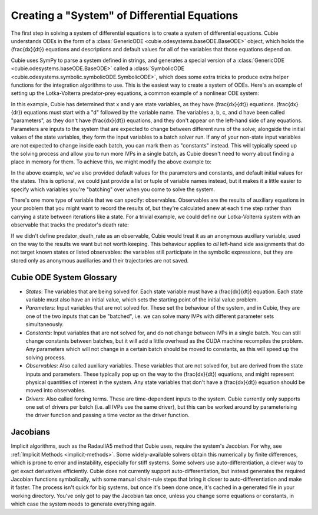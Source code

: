 Creating a "System" of Differential Equations
=============================================

The first step in solving a system of differential equations is to create a
system of differential equations. Cubie understands ODEs in the form of a
:class:`GenericODE <cubie.odesystems.baseODE.BaseODE>` object, which holds the
\(\frac{dx}{dt}\) equations and descriptions and default values for all of the
variables that those equations depend on.

Cubie uses SymPy to parse a system defined in strings, and generates a special
version of a :class:`GenericODE <cubie.odesystems.baseODE.BaseODE>` called a
:class:`SymbolicODE <cubie.odesystems.symbolic.symbolicODE.SymbolicODE>`, which
does some extra tricks to produce extra helper functions for the integration
algorithms to use. This is the easiest way to create a system of ODEs. Here's an
example of setting up the Lotka-Volterra predator-prey equations, a common
example of a nonlinear ODE system:

.. code-block:: python
   :caption: The simplest way to create a system of ODEs in Cubie.

   import cubie as qb

   LV = qb.create_ODE_system(
   """
       dx = a*x - b*x*y
       dy = -c*y + d*x*y
       """,
   name="LotkaVolterra",
   )

   print(LV)

In this example, Cubie has determined that x and y are state variables, as they
have \(\frac{dx}{dt}\) equations. \(\frac{dx}{dr}\) equations must start with a
"d" followed by the variable name. The variables a, b, c, and d have been called
"parameters", as they don't have \(\frac{dx}{dt}\) equations, and they don't
appear on the left-hand side of any equations. Parameters are inputs to the
system that are expected to change between different runs of the solve; alongside
the initial values of the state variables, they form the input variables to a
batch solver run. If any of your non-state input variables are not expected to
change inside each batch, you can mark them as "constants" instead. This will
typically speed up the solving process and allow you to run more IVPs in a single
batch, as Cubie doesn't need to worry about finding a place in memory for them.
To achieve this, we might modify the above example to:

.. code-block:: python
   :caption: Creating a system of ODEs with constants.

   import cubie as qb

   LV = qb.create_ODE_system(
   """
       dx = a*x - b*x*y
       dy = -c*y + d*x*y
       """,
   constants= {"a": 0.1, "c": 0.3},
   parameters={"b": 0.02, "d": 0.01},
   states={"x": 0.5, "y": 0.3},
   name="LotkaVolterra",
   )
   print(LV)

In the above example, we've also provided default values for the parameters and
constants, and default initial values for the states. This is optional, we could
just provide a list or tuple of variable names instead, but it makes it a little
easier to specify which variables you're "batching" over when you come to solve
the system.

There's one more type of variable that we can specify: observables. Observables
are the results of auxiliary equations in your problem that you might want to
record the results of, but they're calculated anew at each time step rather than
carrying a state between iterations like a state. For a trivial example, we
could define our Lotka-Volterra system with an observable that tracks the
predator's death rate:

.. code-block:: python
   :caption: Creating a system of ODEs with constants.

   import cubie as qb

   LV = qb.create_ODE_system(
   """
       predator_death_rate = c*y
       dx = a*x - b*x*y
       dy = -predator_death_rate + d*x*y
       """,
   constants= {"a": 0.1, "c": 0.3},
   parameters={"b": 0.02, "d": 0.01},
   states={"x": 0.5, "y": 0.3},
   observables=["predator_death_rate"],
   name="LotkaVolterra",
   )
   print(LV)

If we didn't define predator_death_rate as an observable, Cubie would treat it
as an anonymous auxiliary variable, used on the way to the results we want but
not worth keeping. This behaviour applies to *all* left-hand side assignments
that do not target known states or listed observables: the variables still
participate in the symbolic expressions, but they are stored only as anonymous
auxiliaries and their trajectories are not saved.

Cubie ODE System Glossary
-------------------------

- *States*: The variables that are being solved for. Each state variable must
  have a \(\frac{dx}{dt}\) equation. Each state variable must also have an
  initial value, which sets the starting point of the initial value problem.
- *Parameters*: Input variables that are not solved for. These set the behaviour
  of the system, and in Cubie, they are one of the two inputs that can be
  "batched", i.e. we can solve many IVPs with different parameter sets
  simultaneously.
- *Constants*: Input variables that are not solved for, and do not change
  between IVPs in a single batch. You can still change constants between
  batches, but it will add a little overhead as the CUDA machine recompiles the
  problem. Any parameters which will not change in a certain batch should be
  moved to constants, as this will speed up the solving process.
- *Observables*: Also called auxiliary variables. These variables that are not
  solved for, but are derived from the state inputs and parameters. These
  typically pop up on the way to the \(\frac{dx}{dt}\) equations, and might
  represent physical quantities of interest in the system. Any state variables
  that don't have a \(\frac{dx}{dt}\) equation should be moved into observables.
- *Drivers*: Also called forcing terms. These are time-dependent inputs to the
  system. Cubie currently only supports one set of drivers per batch (i.e. all
  IVPs use the same driver), but this can be worked around by parameterising the
  driver function and passing a time vector as the driver function.

Jacobians
---------

Implicit algorithms, such as the RadauIIA5 method that Cubie uses, require the
system's Jacobian. For why, see :ref:`Implicit Methods <implicit-methods>`.
Some widely-available solvers obtain this numerically by finite differences,
which is prone to error and instability, especially for stiff systems. Some
solvers use auto-differentiation, a clever way to get exact derivatives
efficiently. Cubie does not currently support auto-differentiation, but instead
generates the required Jacobian functions symbolically, with some manual
chain-rule steps that bring it closer to auto-differentiation and make it
faster. The process isn't quick for big systems, but once it's been done once,
it's cached in a generated file in your working directory. You've only got to
pay the Jacobian tax once, unless you change some equations or constants, in
which case the system needs to generate everything again.
